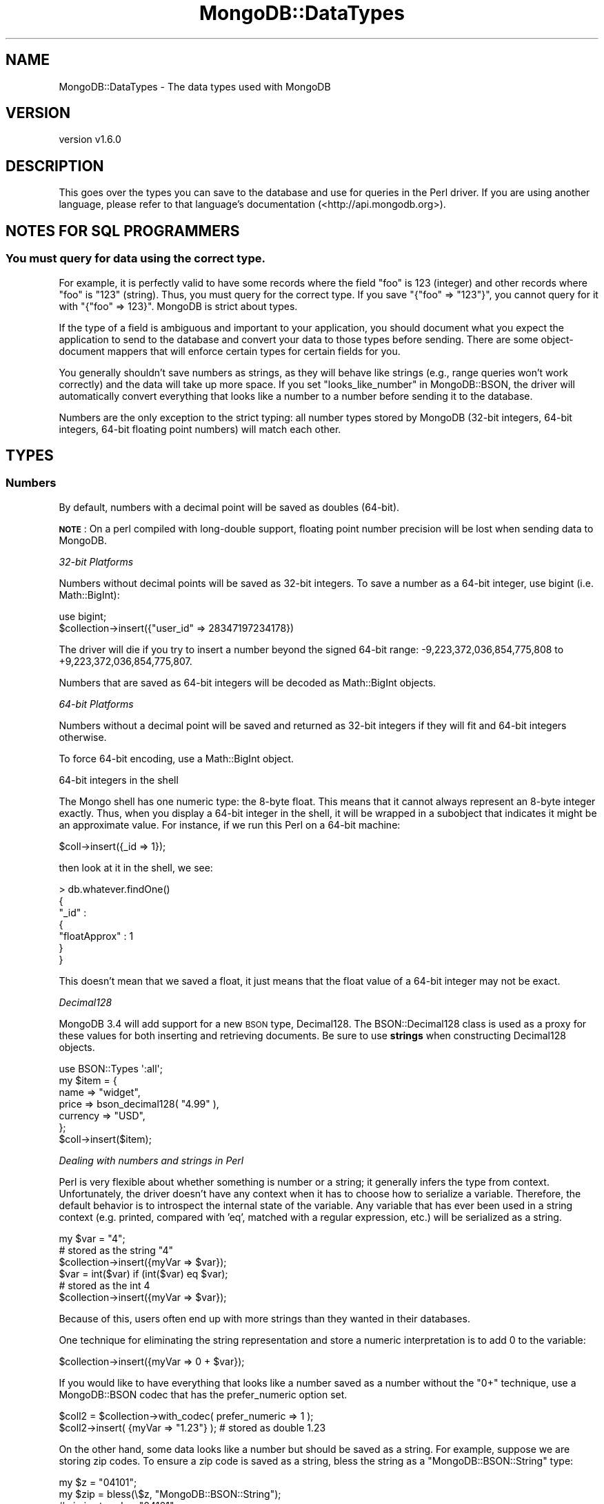 .\" Automatically generated by Pod::Man 2.22 (Pod::Simple 3.13)
.\"
.\" Standard preamble:
.\" ========================================================================
.de Sp \" Vertical space (when we can't use .PP)
.if t .sp .5v
.if n .sp
..
.de Vb \" Begin verbatim text
.ft CW
.nf
.ne \\$1
..
.de Ve \" End verbatim text
.ft R
.fi
..
.\" Set up some character translations and predefined strings.  \*(-- will
.\" give an unbreakable dash, \*(PI will give pi, \*(L" will give a left
.\" double quote, and \*(R" will give a right double quote.  \*(C+ will
.\" give a nicer C++.  Capital omega is used to do unbreakable dashes and
.\" therefore won't be available.  \*(C` and \*(C' expand to `' in nroff,
.\" nothing in troff, for use with C<>.
.tr \(*W-
.ds C+ C\v'-.1v'\h'-1p'\s-2+\h'-1p'+\s0\v'.1v'\h'-1p'
.ie n \{\
.    ds -- \(*W-
.    ds PI pi
.    if (\n(.H=4u)&(1m=24u) .ds -- \(*W\h'-12u'\(*W\h'-12u'-\" diablo 10 pitch
.    if (\n(.H=4u)&(1m=20u) .ds -- \(*W\h'-12u'\(*W\h'-8u'-\"  diablo 12 pitch
.    ds L" ""
.    ds R" ""
.    ds C` ""
.    ds C' ""
'br\}
.el\{\
.    ds -- \|\(em\|
.    ds PI \(*p
.    ds L" ``
.    ds R" ''
'br\}
.\"
.\" Escape single quotes in literal strings from groff's Unicode transform.
.ie \n(.g .ds Aq \(aq
.el       .ds Aq '
.\"
.\" If the F register is turned on, we'll generate index entries on stderr for
.\" titles (.TH), headers (.SH), subsections (.SS), items (.Ip), and index
.\" entries marked with X<> in POD.  Of course, you'll have to process the
.\" output yourself in some meaningful fashion.
.ie \nF \{\
.    de IX
.    tm Index:\\$1\t\\n%\t"\\$2"
..
.    nr % 0
.    rr F
.\}
.el \{\
.    de IX
..
.\}
.\" ========================================================================
.\"
.IX Title "MongoDB::DataTypes 3"
.TH MongoDB::DataTypes 3 "2016-11-29" "perl v5.10.1" "User Contributed Perl Documentation"
.\" For nroff, turn off justification.  Always turn off hyphenation; it makes
.\" way too many mistakes in technical documents.
.if n .ad l
.nh
.SH "NAME"
MongoDB::DataTypes \- The data types used with MongoDB
.SH "VERSION"
.IX Header "VERSION"
version v1.6.0
.SH "DESCRIPTION"
.IX Header "DESCRIPTION"
This goes over the types you can save to the database and use for queries in the
Perl driver.  If you are using another language, please refer to that language's
documentation (<http://api.mongodb.org>).
.SH "NOTES FOR SQL PROGRAMMERS"
.IX Header "NOTES FOR SQL PROGRAMMERS"
.SS "You must query for data using the correct type."
.IX Subsection "You must query for data using the correct type."
For example, it is perfectly valid to have some records where the field \*(L"foo\*(R" is
123 (integer) and other records where \*(L"foo\*(R" is \*(L"123\*(R" (string).  Thus, you must
query for the correct type.  If you save \f(CW\*(C`{"foo" => "123"}\*(C'\fR, you cannot query
for it with \f(CW\*(C`{"foo" => 123}\*(C'\fR.  MongoDB is strict about types.
.PP
If the type of a field is ambiguous and important to your application, you
should document what you expect the application to send to the database and
convert your data to those types before sending.  There are some object-document
mappers that will enforce certain types for certain fields for you.
.PP
You generally shouldn't save numbers as strings, as they will behave like
strings (e.g., range queries won't work correctly) and the data will take up
more space.  If you set \*(L"looks_like_number\*(R" in MongoDB::BSON, the driver will
automatically convert everything that looks like a number to a number before
sending it to the database.
.PP
Numbers are the only exception to the strict typing: all number types stored by
MongoDB (32\-bit integers, 64\-bit integers, 64\-bit floating point numbers) will
match each other.
.SH "TYPES"
.IX Header "TYPES"
.SS "Numbers"
.IX Subsection "Numbers"
By default, numbers with a decimal point will be saved as doubles (64\-bit).
.PP
\&\fB\s-1NOTE\s0\fR: On a perl compiled with long-double support, floating point
number precision will be lost when sending data to MongoDB.
.PP
\fI32\-bit Platforms\fR
.IX Subsection "32-bit Platforms"
.PP
Numbers without decimal points will be saved as 32\-bit integers.  To save a
number as a 64\-bit integer, use bigint (i.e. Math::BigInt):
.PP
.Vb 1
\&    use bigint;
\&
\&    $collection\->insert({"user_id" => 28347197234178})
.Ve
.PP
The driver will die if you try to insert a number beyond the signed 64\-bit
range: \-9,223,372,036,854,775,808 to +9,223,372,036,854,775,807.
.PP
Numbers that are saved as 64\-bit integers will be decoded as
Math::BigInt objects.
.PP
\fI64\-bit Platforms\fR
.IX Subsection "64-bit Platforms"
.PP
Numbers without a decimal point will be saved and returned as 32\-bit
integers if they will fit and 64\-bit integers otherwise.
.PP
To force 64\-bit encoding, use a Math::BigInt object.
.PP
64\-bit integers in the shell
.IX Subsection "64-bit integers in the shell"
.PP
The Mongo shell has one numeric type: the 8\-byte float.  This means that it
cannot always represent an 8\-byte integer exactly.  Thus, when you display a
64\-bit integer in the shell, it will be wrapped in a subobject that indicates
it might be an approximate value.  For instance, if we run this Perl on a
64\-bit machine:
.PP
.Vb 1
\&    $coll\->insert({_id => 1});
.Ve
.PP
then look at it in the shell, we see:
.PP
.Vb 7
\&    > db.whatever.findOne()
\&    {
\&        "_id" :
\&            {
\&                "floatApprox" : 1
\&            }
\&    }
.Ve
.PP
This doesn't mean that we saved a float, it just means that the float value of
a 64\-bit integer may not be exact.
.PP
\fIDecimal128\fR
.IX Subsection "Decimal128"
.PP
MongoDB 3.4 will add support for a new \s-1BSON\s0 type, Decimal128.  The
BSON::Decimal128 class is used as a proxy for these values for both
inserting and retrieving documents.  Be sure to use \fBstrings\fR when
constructing Decimal128 objects.
.PP
.Vb 1
\&    use BSON::Types \*(Aq:all\*(Aq;
\&
\&    my $item = {
\&        name => "widget",
\&        price => bson_decimal128( "4.99" ),
\&        currency => "USD",
\&    };
\&
\&    $coll\->insert($item);
.Ve
.PP
\fIDealing with numbers and strings in Perl\fR
.IX Subsection "Dealing with numbers and strings in Perl"
.PP
Perl is very flexible about whether something is number or a string; it
generally infers the type from context.  Unfortunately, the driver doesn't have
any context when it has to choose how to serialize a variable.  Therefore, the
default behavior is to introspect the internal state of the variable.  Any
variable that has ever been used in a string context (e.g. printed,
compared with 'eq', matched with a regular expression, etc.) will be
serialized as a string.
.PP
.Vb 3
\&    my $var = "4";
\&    # stored as the string "4"
\&    $collection\->insert({myVar => $var});
\&
\&    $var = int($var) if (int($var) eq $var);
\&    # stored as the int 4
\&    $collection\->insert({myVar => $var});
.Ve
.PP
Because of this, users often end up with more strings than they
wanted in their databases.
.PP
One technique for eliminating the string representation and store a numeric
interpretation is to add 0 to the variable:
.PP
.Vb 1
\&    $collection\->insert({myVar => 0 + $var});
.Ve
.PP
If you would like to have everything that looks like a number saved as a
number without the \f(CW\*(C`0+\*(C'\fR technique, use a MongoDB::BSON codec that has
the prefer_numeric option set.
.PP
.Vb 2
\&    $coll2 = $collection\->with_codec( prefer_numeric => 1 );
\&    $coll2\->insert( {myVar => "1.23"} ); # stored as double 1.23
.Ve
.PP
On the other hand, some data looks like a number but should be saved as a
string.  For example, suppose we are storing zip codes.  To ensure a zip
code is saved as a string, bless the string as a \f(CW\*(C`MongoDB::BSON::String\*(C'\fR
type:
.PP
.Vb 2
\&    my $z = "04101";
\&    my $zip = bless(\e$z, "MongoDB::BSON::String");
\&
\&    # zip is stored as "04101"
\&    $collection\->insert({city => "Portland",
\&        zip => bless(\e$zip, "MongoDB::BSON::String")});
.Ve
.PP
Additionally, there are two utility functions, \f(CW\*(C`force_int\*(C'\fR and
\&\f(CW\*(C`force_double\*(C'\fR, that explicitly set Perl's internal type flags to
Integer (\f(CW\*(C`IV\*(C'\fR) and Double (\f(CW\*(C`NV\*(C'\fR) respectively. These flags trigger
MongoDB's recognition of the values as Int32/Int64 (depending on the
size of the number) or Double:
.PP
.Vb 3
\&    my $x = 1.0;
\&    MongoDB::force_int($x);
\&    $coll\->insert({x => $x}); # Inserts an integer
\&
\&    MongoDB::force_double($x);
\&    $coll\->insert({x => $x}); # Inserts a double
.Ve
.SS "Strings"
.IX Subsection "Strings"
All strings must be valid \s-1UTF\-8\s0 to be sent to the database.  If a string is not
valid, it will not be saved.  If you need to save a non\-UTF\-8 string, you can
save it as a binary blob (see the Binary Data section below).
.PP
All strings returned from the database have the \s-1UTF\-8\s0 flag set.
.PP
Unfortunately, due to Perl weirdness, \s-1UTF\-8\s0 is not very pretty.  For example,
suppose we have a \s-1UTF\-8\s0 string:
.PP
.Vb 1
\&    my $str = \*(AqÅland Islands\*(Aq;
.Ve
.PP
Now, let's print it:
.PP
.Vb 1
\&    print "$str\en";
.Ve
.PP
You can see in the output:
.PP
.Vb 1
\&    "\ex{c5}land Islands"
.Ve
.PP
Lovely, isn't it?  This is how Perl prints \s-1UTF\-8\s0.  To make it \*(L"pretty,\*(R" there
are a couple options:
.PP
.Vb 1
\&    my $pretty_str = utf8::encode($str);
.Ve
.PP
This, unintuitively, clears the \s-1UTF\-8\s0 flag.
.PP
You can also just run
.PP
.Vb 1
\&    binmode STDOUT, \*(Aq:utf8\*(Aq;
.Ve
.PP
and then the string (and all future \s-1UTF\-8\s0 strings) will print \*(L"correctly.\*(R"
.SS "Arrays"
.IX Subsection "Arrays"
Arrays must be saved as array references (\f(CW\*(C`\e@foo\*(C'\fR, not \f(CW@foo\fR).
.SS "Embedded Documents"
.IX Subsection "Embedded Documents"
Embedded documents take the same form as top-level documents: either hash
references or Tie::IxHashes.
.SS "Dates"
.IX Subsection "Dates"
The DateTime, Time::Moment or DateTime::Tiny package can be used
to insert and query for dates. Dates stored in the database will be
returned as instances of one of these classes, depending on the \f(CW\*(C`dt_type\*(C'\fR
setting of the MongoDB::BSON codec object:
.PP
.Vb 2
\&    $codec = MongoDB::BSON\->new( dt_type => \*(AqTime::Moment\*(Aq );
\&    $client = MongoDB::MongoClient\->new( bson_codec => $codec );
.Ve
.PP
An example of storing and retrieving a date:
.PP
.Vb 1
\&    use DateTime;
\&
\&    my $now = DateTime\->now;
\&    $collection\->insert({\*(Aqts\*(Aq => $now});
\&
\&    my $obj = $collection\->find_one;
\&    print "Today is ".$obj\->{\*(Aqts\*(Aq}\->ymd."\en";
.Ve
.PP
An example of querying for a range of dates:
.PP
.Vb 2
\&    my $start = DateTime\->from_epoch( epoch => 100000 );
\&    my $end = DateTime\->from_epoch( epoch => 500000 );
\&
\&    my $cursor = $collection\->query({event => {\*(Aq$gt\*(Aq => $start, \*(Aq$lt\*(Aq => $end}});
.Ve
.PP
\&\fBWarning: creating Perl DateTime objects is extremely slow.\fR  Consider
saving dates as epoch seconds and converting the numbers to objects only when
needed.  A single DateTime field can make deserialization up to 10 times
slower.
.PP
For example, you could use the time function to store seconds since the epoch:
.PP
.Vb 1
\&    $collection\->update($criteria, {\*(Aq$set\*(Aq => {"last modified" => time()}})
.Ve
.PP
This will be \fB\s-1MUCH\s0\fR faster to deserialize.  Or, for more precision, consider
using the \*(L"time\*(R" in Time::HiRes function to get epoch
seconds as a floating-point value.
.PP
The Time::Moment module is substantially faster than DateTime and
might be a convenient alternative to using integers or floating point
numbers and manually inflating to an object before use.  Consider comparing
benchmarks using \f(CW\*(C`dt_type\*(C'\fR set to Time::Moment against those using numbers
and inflating on demand.
.PP
Note that (at least, as of \f(CW\*(C`DateTime::Tiny\*(C'\fR version 1.04) there is no
time-zone attribute for \f(CW\*(C`DateTime::Tiny\*(C'\fR objects.  We therefore
consider all such times to be in the \f(CW\*(C`UTC\*(C'\fR time zone.  Likewise,
\&\f(CW\*(C`DateTime::Tiny\*(C'\fR has no notion of milliseconds (yet?), so the
milliseconds portion of the datetime will be set to zero.
.SS "Regular Expressions"
.IX Subsection "Regular Expressions"
Use \f(CW\*(C`qr/.../\*(C'\fR to use a regular expression in a query, but be sure to limit
your regular expression to syntax and features supported by \s-1PCRE\s0, which are
<not actually fully compatible with
Perl>.
.PP
.Vb 1
\&    my $cursor = $collection\->query({"name" => qr/[Jj]oh?n/});
.Ve
.PP
Regular expressions will match strings saved in the database.
.PP
\&\fB\s-1NOTE\s0\fR: only the following flags are supported: \*(L"imxs\*(R".
.PP
You can also save and retrieve regular expressions themselves, but
regular expressions will be retrieved as MongoDB::BSON::Regexp
objects for safety (these will round-trip correctly).
.PP
From that object, you can attempt to compile a reference to a \f(CW\*(C`qr{}\*(C'\fR using
the \f(CW\*(C`try_compile\*(C'\fR method. However, due to \s-1PCRE\s0 differences, this could fail
to compile or could have different match behavior than intended.
.PP
.Vb 5
\&    $collection\->insert({"regex" => qr/foo/i});
\&    $obj = $collection\->find_one;
\&    if ("FOO" =~ $obj\->{regex}\->try_compile) { # matches
\&        print "hooray\en";
\&    }
.Ve
.PP
\&\fB\s-1SECURITY\s0 \s-1NOTE\s0\fR: A regular expression can evaluate arbitrary code.  You
are strongly advised never to use untrusted input as a regular expression.
.SS "Booleans"
.IX Subsection "Booleans"
Boolean values are emulated using the boolean package via the
\&\f(CW\*(C`boolean::true\*(C'\fR and \f(CW\*(C`boolean::false\*(C'\fR functions.  Using boolean objects
in documents will ensure the documents have the \s-1BSON\s0 boolean type in the
database.  Likewise, \s-1BSON\s0 boolean types in the database will be returned
as boolean objects.
.PP
An example of inserting boolean values:
.PP
.Vb 1
\&    use boolean;
\&
\&    $collection\->insert({"okay" => true, "name" => "fred"});
.Ve
.PP
An example of using boolean values for query operators (only returns documents
where the name field exists):
.PP
.Vb 1
\&    my $cursor = $collection\->query({"name" => {\*(Aq$exists\*(Aq => boolean::true}});
.Ve
.PP
Most of the time, you can just use 1 or 0 in query operations instead of
\&\f(CW\*(C`true\*(C'\fR and \f(CW\*(C`false\*(C'\fR, such as for specifying fields to return, but some
commands require boolean objects and the database will return an error
if integers 1 or 0 are used.
.PP
Boolean objects from the following \s-1JSON\s0 libraries will also be encoded
correctly in the database:
.IP "\(bu" 4
\&\s-1JSON::XS\s0
.IP "\(bu" 4
\&\s-1JSON::PP\s0
.IP "\(bu" 4
Cpanel::JSON::XS
.IP "\(bu" 4
Mojo::JSON
.IP "\(bu" 4
JSON::Tiny
.SS "MongoDB::OID"
.IX Subsection "MongoDB::OID"
\&\*(L"\s-1OID\s0\*(R" stands for \*(L"Object \s-1ID\s0\*(R", and is a unique id for identifying documents.
OIDs are 12 bytes, which are guaranteed to be unique.  Their string form is
a 24\-character string of hexadecimal digits.
.PP
To create a unique id:
.PP
.Vb 1
\&    my $oid = MongoDB::OID\->new;
.Ve
.PP
To create a MongoDB::OID from an existing 24\-character hexadecimal string:
.PP
.Vb 1
\&    my $oid = MongoDB::OID\->new("value" => "123456789012345678901234");
.Ve
.SS "Binary Data"
.IX Subsection "Binary Data"
By default, all database strings are \s-1UTF8\s0.  You need to store images, binaries,
and other non\-UTF8 data as binary data.  There are two ways to do this.
.PP
\fIString Refs\fR
.IX Subsection "String Refs"
.PP
In general, you can pass the string as a reference.  For example:
.PP
.Vb 2
\&    # non\-utf8 string
\&    my $string = "\exFF\exFE\exFF";
\&
\&    $collection\->insert({"photo" => \e$string});
.Ve
.PP
This will save the variable as binary data, bypassing the \s-1UTF8\s0 check.
.PP
Binary data can be matched exactly by the database, so this query will match
the object we inserted above:
.PP
.Vb 1
\&    $collection\->find({"photo" => \e$string});
.Ve
.PP
\fIMongoDB::BSON::Binary type\fR
.IX Subsection "MongoDB::BSON::Binary type"
.PP
You can also use the MongoDB::BSON::Binary class.  This allows you to
preserve the \fIsubtype\fR of your data.  Binary data in MongoDB stores a \*(L"type\*(R"
field, which can be any integer between 0 and 255.  Identical data will only
match if the subtype is the same.
.PP
Perl uses the default subtype \f(CW\*(C`SUBTYPE_GENERIC\*(C'\fR.
.PP
The driver returns binary fields as instances of MongoDB::BSON::Binary
to ensure that binary data can successfullly roundtrip.
MongoDB::BSON::Binary objects stringify to the underlying data to make it
easier to work with.
.SS "MongoDB::Code"
.IX Subsection "MongoDB::Code"
MongoDB::Code is used to represent JavaScript code and, optionally, scope.
To create one:
.PP
.Vb 1
\&    use MongoDB::Code;
\&
\&    my $code = MongoDB::Code\->new("code" => "function() { return \*(Aqhello, world\*(Aq; }");
.Ve
.PP
Or, with a scope:
.PP
.Vb 2
\&    my $code = MongoDB::Code\->new("code" => "function() { return \*(Aqhello, \*(Aq+name; }",
\&        "scope" => {"name" => "Fred"});
.Ve
.PP
Which would then return \*(L"hello, Fred\*(R" when run.
.SS "MongoDB::MinKey"
.IX Subsection "MongoDB::MinKey"
\&\f(CW\*(C`MongoDB::MinKey\*(C'\fR is \*(L"less than\*(R" any other value of any type.  This can be useful
for always returning certain documents first (or last).
.PP
\&\f(CW\*(C`MongoDB::MinKey\*(C'\fR has no methods, fields, or string form.  To create one, it is
sufficient to say:
.PP
.Vb 1
\&    $minKey = bless {}, "MongoDB::MinKey";
.Ve
.SS "MongoDB::MaxKey"
.IX Subsection "MongoDB::MaxKey"
\&\f(CW\*(C`MongoDB::MaxKey\*(C'\fR is \*(L"greater than\*(R" any other value of any type.  This can be useful
for always returning certain documents last (or first).
.PP
\&\f(CW\*(C`MongoDB::MaxKey\*(C'\fR has no methods, fields, or string form.  To create one, it is
sufficient to say:
.PP
.Vb 1
\&    $maxKey = bless {}, "MongoDB::MaxKey";
.Ve
.SS "MongoDB::Timestamp"
.IX Subsection "MongoDB::Timestamp"
.Vb 1
\&    my $ts = MongoDB::Timestamp\->new({sec => $seconds, inc => $increment});
.Ve
.PP
Timestamps are used internally by MongoDB's replication.  You can see them in
their natural habitat by querying \f(CW\*(C`local.main.$oplog\*(C'\fR.  Each entry looks
something like:
.PP
.Vb 1
\&    { "ts" : { "t" : 1278872990000, "i" : 1 }, "op" : "n", "ns" : "", "o" : { } }
.Ve
.PP
In the shell, timestamps are shown in milliseconds, although they are stored as
seconds.  So, to represent this document in Perl, we would do:
.PP
.Vb 6
\&    my $oplog = {
\&        "ts" => MongoDB::Timestamp\->new("sec" => 1278872990, "inc" => 1),
\&        "op" => "n",
\&        "ns" => "",
\&        "o" => {}
\&    }
.Ve
.PP
Timestamps are not dates.  You should not use them unless you are doing
something low-level with replication.  To save dates or times, use a number,
DateTime object, or DateTime::Tiny object.
.PP
# vim: set ts=4 sts=4 sw=4 et tw=75:
.SH "AUTHORS"
.IX Header "AUTHORS"
.IP "\(bu" 4
David Golden <david@mongodb.com>
.IP "\(bu" 4
Rassi <rassi@mongodb.com>
.IP "\(bu" 4
Mike Friedman <friedo@friedo.com>
.IP "\(bu" 4
Kristina Chodorow <k.chodorow@gmail.com>
.IP "\(bu" 4
Florian Ragwitz <rafl@debian.org>
.SH "COPYRIGHT AND LICENSE"
.IX Header "COPYRIGHT AND LICENSE"
This software is Copyright (c) 2016 by MongoDB, Inc.
.PP
This is free software, licensed under:
.PP
.Vb 1
\&  The Apache License, Version 2.0, January 2004
.Ve
